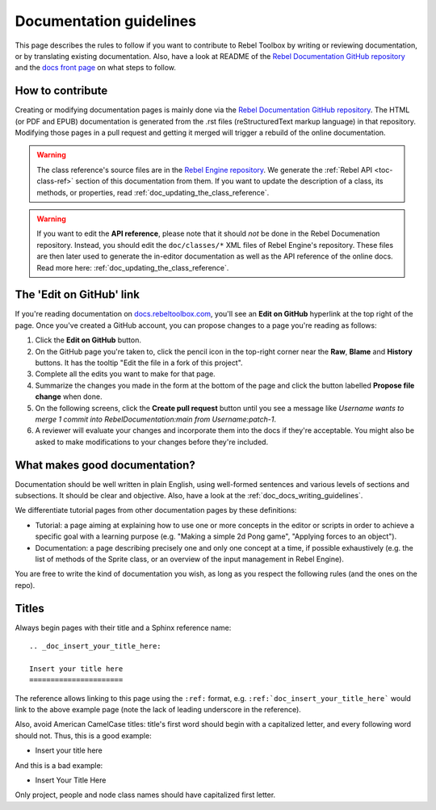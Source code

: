 .. _doc_documentation_guidelines:

Documentation guidelines
========================

This page describes the rules to follow if you want to contribute to Rebel
Toolbox by writing or reviewing documentation, or by translating existing
documentation. Also, have a look at README of the
`Rebel Documentation GitHub repository <https://github.com/RebelToolbox/RebelDocumentation>`_
and the `docs front page <https://docs.rebeltoolbox.com>`_
on what steps to follow.

How to contribute
-----------------

Creating or modifying documentation pages is mainly done via the
`Rebel Documentation GitHub repository <https://github.com/RebelToolbox/RebelDocumentation>`_.
The HTML (or PDF and EPUB) documentation is generated from the .rst files
(reStructuredText markup language) in that repository. Modifying those pages
in a pull request and getting it merged will trigger a rebuild of the online
documentation.

.. seealso:: For details on Git usage and the pull request workflow, please
             refer to the :ref:`doc_pr_workflow` page.

.. warning:: The class reference's source files are in the `Rebel Engine repository
             <https://github.com/RebelToolbox/RebelEngine>`_. We generate the :ref:`Rebel API
             <toc-class-ref>` section of this documentation from them. If you want to update the
             description of a class, its methods, or properties, read
             :ref:`doc_updating_the_class_reference`.

.. warning:: If you want to edit the **API reference**, please note that it
             should *not* be done in the Rebel Documenation repository. Instead, you
             should edit the ``doc/classes/*`` XML files of Rebel Engine's
             repository. These files are then later used to generate the
             in-editor documentation as well as the API reference of the
             online docs. Read more here: :ref:`doc_updating_the_class_reference`.

The 'Edit on GitHub' link
-------------------------

If you're reading documentation on `docs.rebeltoolbox.com <https://docs.rebeltoolbox.com>`_,
you'll see an **Edit on GitHub** hyperlink at the top right of the page.
Once you've created a GitHub account, you can propose changes to a page you're
reading as follows:

1. Click the **Edit on GitHub** button.

2. On the GitHub page you're taken to, click the pencil icon in the top-right
   corner near the **Raw**, **Blame** and **History** buttons. It has the tooltip
   "Edit the file in a fork of this project".

3. Complete all the edits you want to make for that page.

4. Summarize the changes you made in the form at the bottom of the page and
   click the button labelled **Propose file change** when done.

5. On the following screens, click the **Create pull request** button until you
   see a message like *Username wants to merge 1 commit into
   RebelDocumentation:main from Username:patch-1*.

6. A reviewer will evaluate your changes and incorporate them into the docs if
   they're acceptable. You might also be asked to make
   modifications to your changes before they're included.

What makes good documentation?
------------------------------

Documentation should be well written in plain English, using well-formed
sentences and various levels of sections and subsections. It should be clear
and objective. Also, have a look at the :ref:`doc_docs_writing_guidelines`.

We differentiate tutorial pages from other documentation pages by these
definitions:

-  Tutorial: a page aiming at explaining how to use one or more concepts in
   the editor or scripts in order to achieve a specific goal with a learning
   purpose (e.g. "Making a simple 2d Pong game", "Applying forces to an
   object").
-  Documentation: a page describing precisely one and only one concept at a
   time, if possible exhaustively (e.g. the list of methods of the
   Sprite class, or an overview of the input management in Rebel Engine).

You are free to write the kind of documentation you wish, as long as you
respect the following rules (and the ones on the repo).

Titles
------

Always begin pages with their title and a Sphinx reference name:

::

    .. _doc_insert_your_title_here:

    Insert your title here
    ======================

The reference allows linking to this page using the ``:ref:`` format, e.g.
``:ref:`doc_insert_your_title_here``` would link to the above example page
(note the lack of leading underscore in the reference).

Also, avoid American CamelCase titles: title's first word should begin
with a capitalized letter, and every following word should not. Thus,
this is a good example:

-  Insert your title here

And this is a bad example:

-  Insert Your Title Here

Only project, people and node class names should have capitalized first
letter.

